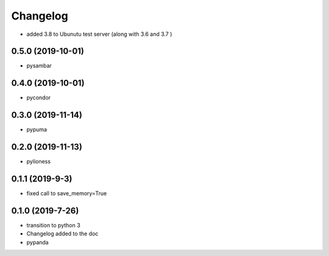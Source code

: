 ==========
Changelog
==========



- added 3.8 to Ubunutu test server (along with 3.6 and 3.7 )

0.5.0 (2019-10-01)
------------------

- pysambar


0.4.0 (2019-10-01)
------------------

- pycondor


0.3.0 (2019-11-14)
------------------

- pypuma

0.2.0 (2019-11-13)
------------------

- pylioness


0.1.1 (2019-9-3)
------------------

- fixed call to save_memory=True


0.1.0 (2019-7-26)
------------------

- transition to python 3

- Changelog added to the doc

- pypanda
